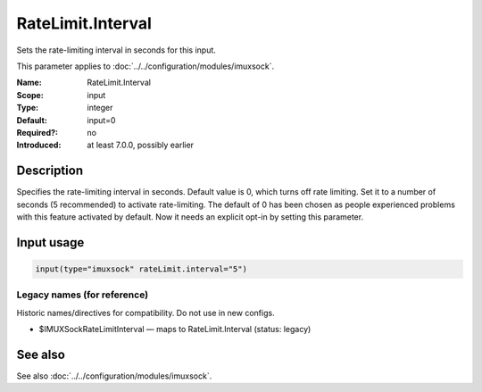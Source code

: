 .. _param-imuxsock-ratelimit-interval:
.. _imuxsock.parameter.input.ratelimit-interval:

RateLimit.Interval
==================

.. index::
   single: imuxsock; RateLimit.Interval
   single: RateLimit.Interval

.. summary-start

Sets the rate-limiting interval in seconds for this input.

.. summary-end

This parameter applies to :doc:`../../configuration/modules/imuxsock`.

:Name: RateLimit.Interval
:Scope: input
:Type: integer
:Default: input=0
:Required?: no
:Introduced: at least 7.0.0, possibly earlier

Description
-----------
Specifies the rate-limiting interval in seconds. Default value is 0,
which turns off rate limiting. Set it to a number of seconds (5
recommended) to activate rate-limiting. The default of 0 has been
chosen as people experienced problems with this feature activated
by default. Now it needs an explicit opt-in by setting this parameter.

Input usage
-----------
.. _param-imuxsock-input-ratelimit-interval:
.. _imuxsock.parameter.input.ratelimit-interval-usage:

.. code-block:: rsyslog

   input(type="imuxsock" rateLimit.interval="5")

Legacy names (for reference)
~~~~~~~~~~~~~~~~~~~~~~~~~~~~
Historic names/directives for compatibility. Do not use in new configs.

.. _imuxsock.parameter.legacy.imuxsockratelimitinterval:
- $IMUXSockRateLimitInterval — maps to RateLimit.Interval (status: legacy)

.. index::
   single: imuxsock; $IMUXSockRateLimitInterval
   single: $IMUXSockRateLimitInterval

See also
--------
See also :doc:`../../configuration/modules/imuxsock`.
